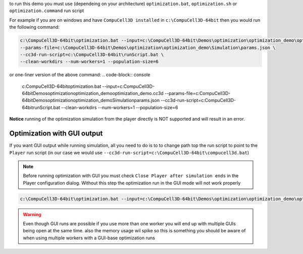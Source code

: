 to run this demo you must use (dependeing on your architecture)
``optimization.bat``, ``optimization.sh`` or ``optimization.command`` run script


For example if you are on windows and have ``CompuCell3D installed`` in ``c:\CompuCell3D-64bit`` then
you would run the following command:

.. code-block:: console

    c:\CompuCell3D-64bit\optimization.bat --input=c:\CompuCell3D-64bit\Demos\optimization\optimization_demo\optimization_demo.cc3d \
    --params-file=c:\CompuCell3D-64bit\Demos\optimization\optimization_demo\Simulation\params.json \
    --cc3d-run-script=c:\CompuCell3D-64bit\runScript.bat \
    --clean-workdirs --num-workers=1 --population-size=6

or one-liner version of the above command:
.. code-block:: console

    c:\CompuCell3D-64bit\optimization.bat --input=c:\CompuCell3D-64bit\Demos\optimization\optimization_demo\optimization_demo.cc3d --params-file=c:\CompuCell3D-64bit\Demos\optimization\optimization_demo\Simulation\params.json --cc3d-run-script=c:\CompuCell3D-64bit\runScript.bat --clean-workdirs --num-workers=1 --population-size=6

**Notice** running of the optimization simulation from the player directly is
NOT supported and will result in an error.

Optimization with GUI output
============================

If you want GUI output while running simulation, all you need to do is to to change path top the run script to point
to the ``Player`` run script (in our case we would use ``--cc3d-run-script=c:\CompuCell3D-64bit\compucell3d.bat``)

.. note::

    Before running optimization with GUI you must check ``Close Player after simulation ends``
    in the Player configuration  dialog. Without this step the optimization run
    in the GUI mode will not work properly

.. code-block:: console

    c:\CompuCell3D-64bit\optimization.bat --input=c:\CompuCell3D-64bit\Demos\optimization\optimization_demo\optimization_demo.cc3d --params-file=c:\CompuCell3D-64bit\Demos\optimization\optimization_demo\Simulation\params.json --cc3d-run-script=c:\CompuCell3D-64bit\compucell3d.bat --clean-workdirs --num-workers=1 --population-size=6

.. warning::

    Even though GUI runs are possible if you use more than one worker you will end up with
    multiple GUIs being open at the same time. also the memory usage wil spike so this is
    something you should be aware of when using multiple workers with a GUI-base
    optimization runs
